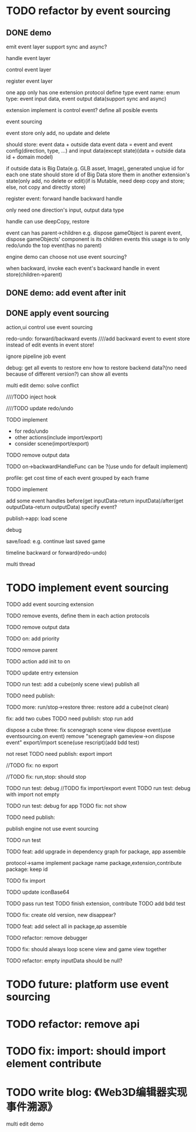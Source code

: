 * TODO refactor by event sourcing


** DONE demo


# event
#   express by json data instead of type
#   # global share
#   register event json data


# event's event(can recursive)



emit event layer
  support sync and async?


handle event layer


control event layer


register event layer

  # one app only has one extension(protocol define type)
  one app only has one extension protocol define type
    event name: enum
    type: event input data, event output data(support sync and async)
  # (empty extension implement?)
  extension implement is control event?
  define all posible events





# low level

# high level
event sourcing

  event store
    only add, no update and delete

    # should store: event and event config(direction, type, ...) and input data(except state)(data = outside data + domain model)(if data is Big Immutable Data, use id instead) 

    should store: event data + outside data
      event data = event and event config(direction, type, ...) and input data(except state)(data = outside data id + domain model)


    # + Big Immutable Data(only add, no delete or edit)
      # e.g. first event can be: load with input data: pacakge id

    # store Big Immutable Data(e.g. GLB asset, Image), generated unqiue id for each one
    if outside data is Big Data(e.g. GLB asset, Image), generated unqiue id for each one
    state should store id of Big Data
    store them in another extension's state(only add, no delete or edit)(if is Mutable, need deep copy and store; else, not copy and directly store)


  register event:
    forward
      handle
    backward
      handle

    only need one direction's input, output data type

    handle can use deepCopy, restore


  # event add flag:
  #   # e.g. need_redo_undo
  #   e.g. main(means need redo undo)

  # event add read/write type
  #   only write event need implement backward handle

  event can has parent->children
    e.g. dispose gameObject is parent event, dispose gameObjects' component is its children events
    this usage is to only redo/undo the top event(has no parent)

engine demo can choose not use event sourcing?



when backward, invoke each event's backward handle in event store(children->parent)


# ** TODO demo2: event data add type=write

# perf: if is read, forward/backward just ignore it!

# ** TODO demo: init,update pipeline add job event
** DONE demo: add event after init



** DONE apply event sourcing
action,ui control use event sourcing


redo-undo:
  forward/backward events
    ////add backward event to event store instead of edit events in event store! 

    ignore pipeline job event 

# run->redo/undo: 
#   backward before run

debug:
  get all events to restore env 
    how to restore backend data?(no need because of different version?)
  can show all events


multi edit demo:
  solve conflict


  # TODO learn websocket


  # TODO split update view and add event, now update view(forward new events) once in each frame

  ////TODO inject hook



  ////TODO update redo/undo


  TODO implement
    # - load glb
    # - for multi edit
    # - for debug
    - for redo/undo
    - other actions(include import/export)
    - consider scene(import/export)

  TODO remove output data


  TODO on->backwardHandleFunc can be ?(use undo for default implement)


profile:
  get cost time of each event grouped by each frame

TODO implement



add some event handles before(get inputData-return inputData)/after(get outputData-return outputData) specify event?



publish->app:
  load scene

  debug

  save/load: e.g. continue last saved game

  timeline backward or forward(redo-undo)

  multi thread


# ** TODO min implement


* TODO implement event sourcing

TODO add event sourcing extension

TODO remove events, define them in each action protocols

TODO remove output data

# TODO on->backwardHandleFunc can be ?(use undo for default implement)

TODO on: add priority


TODO remove parent




# ** TODO update current extensions, contributes



TODO action add init to on


TODO update entry extension


TODO run test: add a cube(only scene view)
  publish all

TODO need publish:
# meta3d-event
# meta3d-editor-webgl1-three-run-engine-sceneview


TODO more:
run/stop->restore
  three:
    restore add a cube(not clean)

  # fix: refresh gameview 
  fix: add two cubes
TODO need publish:
stop
run
add

dispose a cube
  three: fix scenegraph scene view dispose event(use eventsourcing.on event)
    remove "scenegraph gameview->on dispose event"
export/import scene(use rescript)(add bdd test)
  # TODO reset/not reset
  not reset
TODO need publish:
export
import


//TODO fix: no export

//TODO fix: run,stop: should stop



TODO run test: debug
  //TODO fix import/export event
  TODO run test: debug with import not empty

TODO run test: debug for app
  TODO fix: not show


TODO need publish:
# meta3d-editor-webgl1-three-run-engine-sceneview



publish
  engine not use event sourcing

  TODO run test


TODO feat: add upgrade in dependency graph for package, app assemble
  # from entry
  protocol->same implement package name 
  package,extension,contribute
  package: keep id

  TODO fix import

  TODO update iconBase64

  TODO pass run test
    TODO finish extension, contribute
  TODO add bdd test


  TODO fix: create old version, new disappear?


TODO feat: add select all in package,ap assemble





TODO refactor: remove debugger


TODO fix: should always loop scene view and game view together


TODO refactor: empty inputData should be null?


# ** TODO perf: can skip events in frames that all are pipeline job event(no other event(e.g. action event)) when update view(e.g. import event data)





* TODO future: platform use event sourcing

* TODO refactor: remove api



# * TODO refactor: protocol's dependents should add to check

# TODO add to package.json->dependents

# TODO check in DependencyGraph



* TODO fix: import: should import element contribute

# * TODO feat: overwrite app




* TODO write blog: 《Web3D编辑器实现事件溯源》

multi edit demo